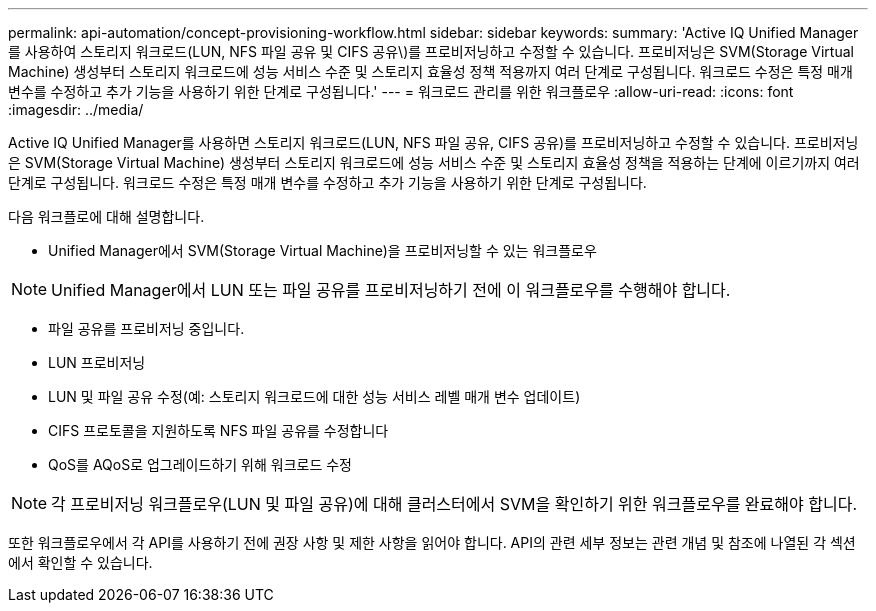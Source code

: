 ---
permalink: api-automation/concept-provisioning-workflow.html 
sidebar: sidebar 
keywords:  
summary: 'Active IQ Unified Manager를 사용하여 스토리지 워크로드(LUN, NFS 파일 공유 및 CIFS 공유\)를 프로비저닝하고 수정할 수 있습니다. 프로비저닝은 SVM(Storage Virtual Machine) 생성부터 스토리지 워크로드에 성능 서비스 수준 및 스토리지 효율성 정책 적용까지 여러 단계로 구성됩니다. 워크로드 수정은 특정 매개 변수를 수정하고 추가 기능을 사용하기 위한 단계로 구성됩니다.' 
---
= 워크로드 관리를 위한 워크플로우
:allow-uri-read: 
:icons: font
:imagesdir: ../media/


[role="lead"]
Active IQ Unified Manager를 사용하면 스토리지 워크로드(LUN, NFS 파일 공유, CIFS 공유)를 프로비저닝하고 수정할 수 있습니다. 프로비저닝은 SVM(Storage Virtual Machine) 생성부터 스토리지 워크로드에 성능 서비스 수준 및 스토리지 효율성 정책을 적용하는 단계에 이르기까지 여러 단계로 구성됩니다. 워크로드 수정은 특정 매개 변수를 수정하고 추가 기능을 사용하기 위한 단계로 구성됩니다.

다음 워크플로에 대해 설명합니다.

* Unified Manager에서 SVM(Storage Virtual Machine)을 프로비저닝할 수 있는 워크플로우


[NOTE]
====
Unified Manager에서 LUN 또는 파일 공유를 프로비저닝하기 전에 이 워크플로우를 수행해야 합니다.

====
* 파일 공유를 프로비저닝 중입니다.
* LUN 프로비저닝
* LUN 및 파일 공유 수정(예: 스토리지 워크로드에 대한 성능 서비스 레벨 매개 변수 업데이트)
* CIFS 프로토콜을 지원하도록 NFS 파일 공유를 수정합니다
* QoS를 AQoS로 업그레이드하기 위해 워크로드 수정


[NOTE]
====
각 프로비저닝 워크플로우(LUN 및 파일 공유)에 대해 클러스터에서 SVM을 확인하기 위한 워크플로우를 완료해야 합니다.

====
또한 워크플로우에서 각 API를 사용하기 전에 권장 사항 및 제한 사항을 읽어야 합니다. API의 관련 세부 정보는 관련 개념 및 참조에 나열된 각 섹션에서 확인할 수 있습니다.
